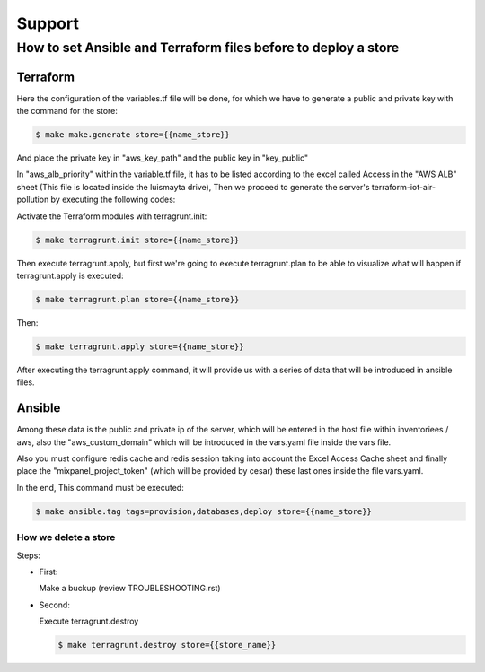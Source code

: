 Support
#######


How to set Ansible and Terraform files before to deploy a store
===============================================================


Terraform
---------

Here the configuration of the variables.tf file will be done, for which
we have to generate a public and private key with the command for the store:

.. code:: bash

    $ make make.generate store={{name_store}}

And place the private key in "aws_key_path" and the public key in
"key_public"

In "aws_alb_priority" within the variable.tf file, it has to be listed according
to the excel called Access in the "AWS ALB" sheet (This file is located inside
the luismayta drive), Then we proceed to generate the server's terraform-iot-air-pollution by executing
the following codes:

Activate the Terraform modules with terragrunt.init:

.. code:: bash

    $ make terragrunt.init store={{name_store}}


Then execute terragrunt.apply, but first we're going to execute terragrunt.plan
to be able to visualize what will happen if terragrunt.apply is executed:

.. code:: bash

    $ make terragrunt.plan store={{name_store}}

Then:

.. code:: bash

    $ make terragrunt.apply store={{name_store}}


After executing the terragrunt.apply command, it will provide us with a series of data
that will be introduced in ansible files.


Ansible
-------

Among these data is the public and private ip of the server, which will be
entered in the host file within inventoriees / aws, also the "aws_custom_domain"
which will be introduced in the vars.yaml file inside the vars file.

Also you must configure redis cache and redis session taking into account the Excel Access
Cache sheet and finally place the "mixpanel_project_token" (which will be provided by cesar)
these last ones inside the file vars.yaml.

In the end, This command must be executed:

.. code:: bash

    $ make ansible.tag tags=provision,databases,deploy store={{name_store}}



=====================
How we delete a store
=====================

Steps:

* First:

  Make a buckup (review TROUBLESHOOTING.rst)

* Second:

  Execute terragrunt.destroy

  .. code:: bash

    $ make terragrunt.destroy store={{store_name}}